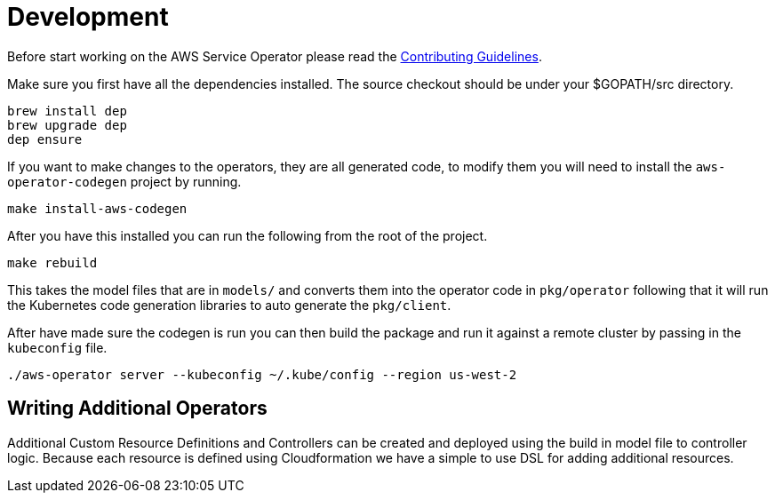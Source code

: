 = Development

Before start working on the AWS Service Operator please read the
link:contributing.adoc[Contributing Guidelines].

Make sure you first have all the dependencies installed. The source checkout
should be under your $GOPATH/src directory.

[source,shell]
----
brew install dep
brew upgrade dep
dep ensure
----

If you want to make changes to the operators, they are all generated code, to
modify them you will need to install the `aws-operator-codegen` project by
running.

[source,shell]
----
make install-aws-codegen
----

After you have this installed you can run the following from the root of the
project.

[source,shell]
----
make rebuild
----

This takes the model files that are in `models/` and converts them into the
operator code in `pkg/operator` following that it will run the Kubernetes code
generation libraries to auto generate the `pkg/client`.

After have made sure the codegen is run you can then build the package and
run it against a remote cluster by passing in the `kubeconfig` file.

```bash
./aws-operator server --kubeconfig ~/.kube/config --region us-west-2
```

== Writing Additional Operators

Additional Custom Resource Definitions and Controllers can be created and
deployed using the build in model file to controller logic. Because each
resource is defined using Cloudformation we have a simple to use DSL for adding
additional resources.
